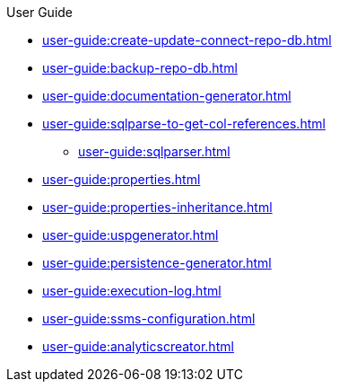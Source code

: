 .User Guide
* xref:user-guide:create-update-connect-repo-db.adoc[]
* xref:user-guide:backup-repo-db.adoc[]
* xref:user-guide:documentation-generator.adoc[]
* xref:user-guide:sqlparse-to-get-col-references.adoc[]
** xref:user-guide:sqlparser.adoc[]
* xref:user-guide:properties.adoc[]
* xref:user-guide:properties-inheritance.adoc[]
* xref:user-guide:uspgenerator.adoc[]
* xref:user-guide:persistence-generator.adoc[]
* xref:user-guide:execution-log.adoc[]
* xref:user-guide:ssms-configuration.adoc[]
* xref:user-guide:analyticscreator.adoc[]
//* xref:user-guide:sql-server-issue-sys-views-references.adoc[]
